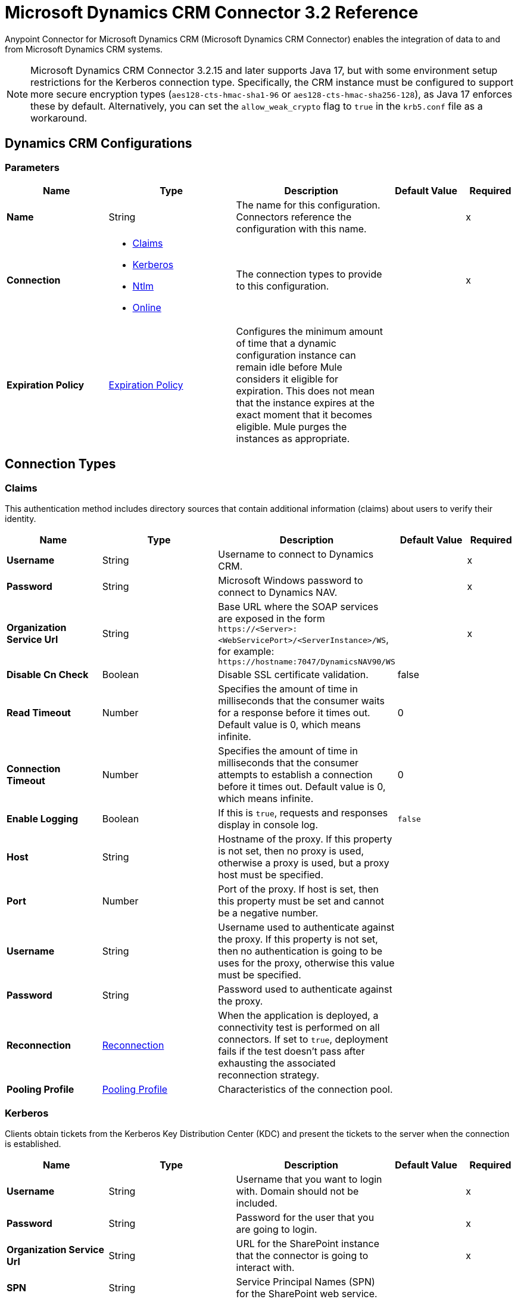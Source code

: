 = Microsoft Dynamics CRM Connector 3.2 Reference
:page-aliases: connectors::ms-dynamics/ms-dynamics-crm-connector-reference.adoc

Anypoint Connector for Microsoft Dynamics CRM (Microsoft Dynamics CRM Connector) enables the integration of data to and from Microsoft Dynamics CRM systems.

[NOTE]
Microsoft Dynamics CRM Connector 3.2.15 and later supports Java 17, but with some environment setup restrictions for the Kerberos connection type. Specifically, the CRM instance must be configured to support more secure encryption types (`aes128-cts-hmac-sha1-96` or `aes128-cts-hmac-sha256-128`), as Java 17 enforces these by default. Alternatively, you can set the `allow_weak_crypto` flag to `true` in the `krb5.conf` file as a workaround.

[[dynamics-crm-config]]
== Dynamics CRM Configurations


=== Parameters
[%header,cols="20s,25a,30a,15a,10a"]
|===
| Name | Type | Description | Default Value | Required
|Name | String | The name for this configuration. Connectors reference the configuration with this name. | | x
| Connection a| * <<dynamics-crm-config_claims, Claims>>
* <<dynamics-crm-config_kerberos, Kerberos>>
* <<dynamics-crm-config_ntlm, Ntlm>>
* <<dynamics-crm-config_online, Online>>
 | The connection types to provide to this configuration. | | x
| Expiration Policy a| <<ExpirationPolicy>> |  Configures the minimum amount of time that a dynamic configuration instance can remain idle before Mule considers it eligible for expiration. This does not mean that the instance expires at the exact moment that it becomes eligible. Mule purges the instances as appropriate. |  |
|===

== Connection Types

[[dynamics-crm-config_claims]]
=== Claims

This authentication method includes directory sources that contain additional information (claims) about users to verify their identity.

[%header,cols="20s,25a,30a,15a,10a"]
|===
| Name | Type | Description | Default Value | Required
| Username a| String |  Username to connect to Dynamics CRM. |  | x
| Password a| String |  Microsoft Windows password to connect to Dynamics NAV. |  | x
| Organization Service Url a| String |  Base URL where the SOAP services are exposed in the form `+https://<Server>:<WebServicePort>/<ServerInstance>/WS+`, for example: `+https://hostname:7047/DynamicsNAV90/WS+` |  | x
| Disable Cn Check a| Boolean |  Disable SSL certificate validation. |  false |
| Read Timeout a| Number |  Specifies the amount of time in milliseconds that the consumer waits for a response before it times out. Default value is 0, which means infinite. |  0 |
| Connection Timeout a| Number |  Specifies the amount of time in milliseconds that the consumer attempts to establish a connection before it times out. Default value is 0, which means infinite. |  0 |
| Enable Logging a| Boolean |  If this is `true`, requests and responses display in console log. |  `false` |
| Host a| String |  Hostname of the proxy. If this property is not set, then no proxy is used, otherwise a proxy is used, but a proxy host must be specified. |  |
| Port a| Number |  Port of the proxy. If host is set, then this property must be set and cannot be a negative number. |  |
| Username a| String |  Username used to authenticate against the proxy. If this property is not set, then no authentication is going to be uses for the proxy, otherwise this value must be specified. |  |
| Password a| String |  Password used to authenticate against the proxy. |  |
| Reconnection a| <<Reconnection>> |  When the application is deployed, a connectivity test is performed on all connectors. If set to `true`, deployment fails if the test doesn't pass after exhausting the associated reconnection strategy. |  |
| Pooling Profile a| <<PoolingProfile>> |  Characteristics of the connection pool. |  |
|===

[[dynamics-crm-config_kerberos]]
=== Kerberos

Clients obtain tickets from the Kerberos Key Distribution Center (KDC) and present the tickets to the server when the connection is established.

[%header,cols="20s,25a,30a,15a,10a"]
|===
| Name | Type | Description | Default Value | Required
| Username a| String |  Username that you want to login with. Domain should not be included. |  | x
| Password a| String |  Password for the user that you are going to login. |  | x
| Organization Service Url a| String |  URL for the SharePoint instance that the connector is going to interact with. |  | x
| SPN a| String |  Service Principal Names (SPN) for the SharePoint web service. |  |
| Realm a| String |  The case-sensitive default realm (domain name) that the user belongs to. |  |
| KDC a| String |  The Key Distribution Center (KDC), usually the domain controller name, to authenticate the user. |  |
| Login Properties File Path a| String |  Path to a customized login properties file. When not specified, default values which usually work for most cases are set up. |  |
| Kerberos Properties File Path a| String |  Path to a customized Kerberos properties file. |  |
| Disable SSL certificate validation a| Boolean |  When dealing with HTTPS certificates, if the certificate is not signed by a trusted partner, the server might respond with an exception.  To prevent this, you can disable the Common Name (CN) check.  *Note:* This is not recommended for production environments. |  `false` |
| Host a| String |  Hostname of the proxy. If this property is not set, then no proxy is used, otherwise a proxy is used, but a proxy host must be specified. |  |
| Port a| Number |  Port of the proxy. If a *Host* value is set, then this property must be set and cannot be a negative number. |  |
| Username a| String |  Username used to authenticate against the proxy. If this property is not set, then no authentication is used with the proxy, otherwise this value must be specified. |  |
| Password a| String |  Password used to authenticate against the proxy. |  |
| Read Timeout a| Number |  Specifies the amount of time in milliseconds that the consumer waits for a response before it times out. Default value is 0, which means infinite. |  0 |
| Connection Timeout a| Number |  Specifies the amount of time in milliseconds that the consumer attempts to establish a connection before it times out. Default value is 0, which means infinite. |  0 |
| Enable Logging a| Boolean |  If this is `true`, requests and responses display in the console log. |  `false` |
| Reconnection a| <<Reconnection>> |  When the application is deployed, a connectivity test is performed on all connectors. If set to `true`, deployment fails if the test doesn't pass after exhausting the associated reconnection strategy. |  |
| Pooling Profile a| <<PoolingProfile>> |  Characteristics of the connection pool |  |
|===

[[dynamics-crm-config_ntlm]]
=== NTLM

This authentication type is used on networks that include systems running on both Windows and stand-alone systems and uses an encrypted challenge-response protocol to authenticate the user.

[%header,cols="20s,25a,30a,15a,10a"]
|===
| Name | Type | Description | Default Value | Required
| Username a| String |  Username to connect to Dynamics CRM. |  | x
| Password a| String |  The Windows password to connect to Dynamics NAV. |  | x
| Organization Service Url a| String |  Base URL where the SOAP services are exposed in the form `+https://<Server>:<WebServicePort>/<ServerInstance>/WS+`. Example: `+https://hostname:7047/DynamicsNAV90/WS+` |  | x
| Disable Cn Check a| Boolean |  Disable SSL certificate validation. |  `false` |
| Gateway Router Service Address a| String |  Gateway router service address. |  |
| Read Timeout a| Number |  Specifies the amount of time in milliseconds that the consumer waits for a response before it times out. Default value is 0, which means infinite. |  0 |
| Connection Timeout a| Number |  Specifies the amount of time in milliseconds that the consumer attempts to establish a connection before it times out. Default value is 0, which means infinite. |  0 |
| Enable Logging a| Boolean |  If this is true, requests and responses display in the console log. |  false |
| Host a| String |  Hostname of the proxy. If this property is not set, then no proxy is used, otherwise a proxy is used, but a proxy host must be specified. |  |
| Port a| Number |  Port of the proxy. If a *Host* value is set, then this property must be set and cannot be a negative number. |  |
| Username a| String |  Username used to authenticate against the proxy. If this property is not set, then no authentication is going to use against the proxy, otherwise this value must be specified. |  |
| Password a| String |  Password used to authenticate against the proxy. |  |
| Reconnection a| <<Reconnection>> |  When the application is deployed, a connectivity test is performed on all connectors. If set to `true`, deployment fails if the test doesn't pass after exhausting the associated reconnection strategy. |  |
| Pooling Profile a| <<PoolingProfile>> |  Characteristics of the connection pool. |  |
|===

[[dynamics-crm-config_online]]
=== Online


[%header,cols="20s,25a,30a,15a,10a"]
|===
| Name | Type | Description | Default Value | Required
| Username a| String |  Username to connect to Dynamics CRM |  | x
| Password a| String |  Windows password to connect to Dynamics NAV |  | x
| Organization Service Url a| String |  Base URL where the SOAP services are exposed in the form `+https://<Server>:<WebServicePort>/<ServerInstance>/WS+`. Example: `+https://hostname:7047/DynamicsNAV90/WS+` |  | x
| Disable Cn Check a| Boolean |  Disable SSL certificate validation. |  `false` |
| Authentication Retries a| Number |  If the authentication process to Microsoft fails the first time, the connector attempts to re-authenticate this many times. |  | x
| Read Timeout a| Number |  Specifies the amount of time in milliseconds that the consumer waits for a response before it times out. Default value is 0, which means infinite. |  0 |
| Connection Timeout a| Number |  Specifies the amount of time in milliseconds that the consumer attempts to establish a connection before it times out. Default value is 0, which means infinite. |  0 |
| Enable Logging a| Boolean |  If this is `true`, requests and responses display in the console log. |  false |
| Host a| String |  Hostname of the proxy. If this property is not set, then no proxy is used, otherwise a proxy is used, but a proxy host must be specified. |  |
| Port a| Number |  Port of the proxy. If a *Host* value is set, this property must be set and cannot be a negative number. |  |
| Username a| String |  Username used to authenticate against the proxy. If this property is not set, then no authentication is going to use against the proxy, otherwise this value must be specified. |  |
| Password a| String |  Password used to authenticate against the proxy. |  |
| Sts Metadata Url a| String |  The security token service's metadata exchange URL. For Active Directory federation services (ADFS), this is usually `+https://mycompany-sts.com/adfs/services/trust/mex+`. |  |
| Sts Username Port Qname a| String |  The name of port that accepts username and password credentials as described in the STS's metadata exchange URL. This value has to be specified as a QName in the format `+{http://schemas.microsoft.com/ws/2008/06/identity/securitytokenservice}UserNameWSTrustBinding_IWSTrust13Async+`. |  |
| Reconnection a| <<Reconnection>> |  When the application is deployed, a connectivity test is performed on all connectors. If set to `true`, deployment fails if the test doesn't pass after exhausting the associated reconnection strategy. |  |
| Pooling Profile a| <<PoolingProfile>> |  Characteristics of the connection pool |  |
|===

== Sources

* <<deleted-object>>
* <<modified-object>>
* <<new-object>>

[NOTE]
Microsoft Dynamics CRM Connector sources (listeners) use Object Store to save watermarks. You might experience limitations that are specific to the Object Store implementation you are using (Object Store for CloudHub deployments or Object Store for on-premises deployments), so configure Object Store to suit your needs. +
For more information, see https://help.mulesoft.com/s/article/The-Different-Types-of-Object-Stores-Explained[The Different Types of Object Stores Explained].

[[deleted-object]]
=== Deleted Object

`<microsoft-dynamics-crm:deleted-object>`


==== Parameters
[%header,cols="20s,25a,30a,15a,10a"]
|===
| Name | Type | Description | Default Value | Required
| Configuration | String | The name of the configuration to use. | | x
| Since a| String |  Required date format is `'yyyy-MM-dd'T'HH:mm:ss'Z'` |  |
| Field Type a| String |  |  | x
| Primary Node Only a| Boolean |  Whether this source should only be executed on the primary node when running in a cluster. |  |
| Scheduling Strategy a| scheduling-strategy |  Configures the scheduler that triggers the polling |  | x
| Redelivery Policy a| <<RedeliveryPolicy>> |  Defines a policy for processing the redelivery of the same message |  |
| Reconnection Strategy a| * <<reconnect>>
* <<reconnect-forever>> |  A retry strategy in case of connectivity errors. |  |
|===

==== Output
[%autowidth.spread]
|===
|Type |Object
| Attributes Type a| Any
|===

=== For Configurations
* <<dynamics-crm-config>>



[[modified-object]]
=== Modified Object
`<microsoft-dynamics-crm:modified-object>`


==== Parameters
[%header,cols="20s,25a,30a,15a,10a"]
|===
| Name | Type | Description | Default Value | Required
| Configuration | String | The name of the configuration to use. | | x
| Since a| String |  Required date format is `'yyyy-MM-dd'T'HH:mm:ss'Z'` |  |
| Field Type a| String |  |  | x
| Primary Node Only a| Boolean |  Whether this source should only be executed on the primary node when running in a cluster. |  |
| Scheduling Strategy a| scheduling-strategy |  Configures the scheduler that triggers the polling |  | x
| Redelivery Policy a| <<RedeliveryPolicy>> |  Defines a policy for processing the redelivery of the same message |  |
| Reconnection Strategy a| * <<reconnect>>
* <<reconnect-forever>> |  A retry strategy in case of connectivity errors. |  |
|===

==== Output
[%autowidth.spread]
|===
|Type |Object
| Attributes Type a| Any
|===

=== For Configurations
* <<dynamics-crm-config>>



[[new-object]]
=== New Object
`<microsoft-dynamics-crm:new-object>`


==== Parameters
[%header,cols="20s,25a,30a,15a,10a"]
|===
| Name | Type | Description | Default Value | Required
| Configuration | String | The name of the configuration to use. | | x
| Since a| String |  Required date format is `'yyyy-MM-dd'T'HH:mm:ss'Z'` |  |
| Field Type a| String |  |  | x
| Primary Node Only a| Boolean |  Whether this source should only be executed on the primary node when running in a cluster. |  |
| Scheduling Strategy a| scheduling-strategy |  Configures the scheduler that triggers the polling. |  | x
| Redelivery Policy a| <<RedeliveryPolicy>> |  Defines a policy for processing the redelivery of the same message. |  |
| Reconnection Strategy a| * <<reconnect>>
* <<reconnect-forever>> |  A retry strategy in case of connectivity errors. |  |
|===

==== Output
[%autowidth.spread]
|===
|Type |Object
| Attributes Type a| Any
|===

=== For Configurations
* <<dynamics-crm-config>>


== Operations

Supported operations:

* <<associate>>
* <<create>>
* <<createMultiple>>
* <<delete>>
* <<deleteMultiple>>
* <<disassociate>>
* <<execute>>
* <<executeMultiple>>
* <<retrieve>>
* <<retrieveMultipleByQuery>>
* <<update>>
* <<updateMultiple>>




[[associate]]
=== Associate
`<microsoft-dynamics-crm:associate>`

Create links between records.

==== Parameters

[%header,cols="20s,25a,30a,15a,10a"]
|===
| Name | Type | Description | Default Value | Required
| Configuration | String | The name of the configuration to use. | | x
| Logical Name a| String |  The logical name of the entity. |  | x
| Id a| String |  The ID of the record to which the related records are associated. |  | x
| Relationship Entity Role Is Referenced a| Boolean |

* `false`: When the primary entity record is referencing the record to associate.
* `true`: When the primary entity record is referenced by the record to associate. |  false |
| Relationship Schema Name a| String |  The name of the relationship to create the link. |  | x
| Related Entities IDs a| Array of String |  A List<String> with the related entity records IDs to associate. |  | x
| Reconnection Strategy a| * <<reconnect>>
* <<reconnect-forever>> |  A retry strategy in case of connectivity errors. |  |
|===


=== For Configurations

* <<dynamics-crm-config>>

==== Throws

* MICROSOFT-DYNAMICS-CRM:CONNECTIVITY
* MICROSOFT-DYNAMICS-CRM:INCOMPLETE_WSDL
* MICROSOFT-DYNAMICS-CRM:INVALID_CERTIFICATE
* MICROSOFT-DYNAMICS-CRM:INVALID_CREDENTIALS
* MICROSOFT-DYNAMICS-CRM:INVALID_CRYPTOGRAPHIC_ALGORITHM
* MICROSOFT-DYNAMICS-CRM:INVALID_JDK_VERSION
* MICROSOFT-DYNAMICS-CRM:INVALID_SESSION
* MICROSOFT-DYNAMICS-CRM:INVALID_URL
* MICROSOFT-DYNAMICS-CRM:RETRY_EXHAUSTED
* MICROSOFT-DYNAMICS-CRM:TRANSACTION
* MICROSOFT-DYNAMICS-CRM:TRANSFORMATION
* MICROSOFT-DYNAMICS-CRM:UNKNOWN
* MICROSOFT-DYNAMICS-CRM:VALIDATION


[[create]]
=== Create
`<microsoft-dynamics-crm:create>`

Create a new record.

==== Parameters

[%header,cols="20s,25a,30a,15a,10a"]
|===
| Name | Type | Description | Default Value | Required
| Configuration | String | The name of the configuration to use. | | x
| Logical Name a| String |  The logical name of the entity. |  | x
| Attributes a| Object |  The attributes of the record as a `Map<String, Object>`. |  `#[payload]` |
| Target Variable a| String |  The name of a variable to store the operation's output. |  |
| Target Value a| String |  An expression to evaluate against the operation's output and store the expression outcome in the target variable |  `#[payload]` |
| Reconnection Strategy a| * <<reconnect>>
* <<reconnect-forever>> |  A retry strategy in case of connectivity errors. |  |
|===

==== Output
[%autowidth.spread]
|===
|Type |String
|===

=== For Configurations
* <<dynamics-crm-config>>

==== Throws

* MICROSOFT-DYNAMICS-CRM:CONNECTIVITY
* MICROSOFT-DYNAMICS-CRM:INCOMPLETE_WSDL
* MICROSOFT-DYNAMICS-CRM:INVALID_CERTIFICATE
* MICROSOFT-DYNAMICS-CRM:INVALID_CREDENTIALS
* MICROSOFT-DYNAMICS-CRM:INVALID_CRYPTOGRAPHIC_ALGORITHM
* MICROSOFT-DYNAMICS-CRM:INVALID_JDK_VERSION
* MICROSOFT-DYNAMICS-CRM:INVALID_SESSION
* MICROSOFT-DYNAMICS-CRM:INVALID_URL
* MICROSOFT-DYNAMICS-CRM:RETRY_EXHAUSTED
* MICROSOFT-DYNAMICS-CRM:TRANSACTION
* MICROSOFT-DYNAMICS-CRM:TRANSFORMATION
* MICROSOFT-DYNAMICS-CRM:UNKNOWN
* MICROSOFT-DYNAMICS-CRM:VALIDATION


[[createMultiple]]
=== Create Multiple
`<microsoft-dynamics-crm:create-multiple>`

Create multiple new records.

==== Parameters

[%header,cols="20s,25a,30a,15a,10a"]
|===
| Name | Type | Description | Default Value | Required
| Configuration | String | The name of the configuration to use. | | x
| Logical Name a| String |  The logical name of the entity. |  | x
| List Of Attributes a| Array of Object |  The list of attributes of the record as a `List<Map<String, Object>>`. |  `#[payload]` |
| Use Single Transaction a| Boolean |  If supported (CRM 2016 and above), use a single transaction to create all items, if anyone fails then rollback all. |  false |
| Target Variable a| String |  The name of a variable to store the operation's output. |  |
| Target Value a| String |  An expression to evaluate against the operation's output and store the expression outcome in the target variable |  `#[payload]` |
| Reconnection Strategy a| * <<reconnect>>
* <<reconnect-forever>> |  A retry strategy in case of connectivity errors. |  |
|===

==== Output
[%autowidth.spread]
|===
|Type |<<BulkOperationResult>>
|===

=== For Configurations
* <<dynamics-crm-config>>

==== Throws
* MICROSOFT-DYNAMICS-CRM:CONNECTIVITY
* MICROSOFT-DYNAMICS-CRM:INCOMPLETE_WSDL
* MICROSOFT-DYNAMICS-CRM:INVALID_CERTIFICATE
* MICROSOFT-DYNAMICS-CRM:INVALID_CREDENTIALS
* MICROSOFT-DYNAMICS-CRM:INVALID_CRYPTOGRAPHIC_ALGORITHM
* MICROSOFT-DYNAMICS-CRM:INVALID_JDK_VERSION
* MICROSOFT-DYNAMICS-CRM:INVALID_SESSION
* MICROSOFT-DYNAMICS-CRM:INVALID_URL
* MICROSOFT-DYNAMICS-CRM:RETRY_EXHAUSTED
* MICROSOFT-DYNAMICS-CRM:TRANSACTION
* MICROSOFT-DYNAMICS-CRM:TRANSFORMATION
* MICROSOFT-DYNAMICS-CRM:UNKNOWN
* MICROSOFT-DYNAMICS-CRM:VALIDATION


[[delete]]
=== Delete
`<microsoft-dynamics-crm:delete>`

Delete a record.

==== Parameters
[%header,cols="20s,25a,30a,15a,10a"]
|===
| Name | Type | Description | Default Value | Required
| Configuration | String | The name of the configuration to use. | | x
| Logical Name a| String |  The logical name of the entity. |  | x
| Id a| String |  The ID of the record to delete. |  | x
| Reconnection Strategy a| * <<reconnect>>
* <<reconnect-forever>> |  A retry strategy in case of connectivity errors. |  |
|===


=== For Configurations
* <<dynamics-crm-config>>

==== Throws
* MICROSOFT-DYNAMICS-CRM:CONNECTIVITY
* MICROSOFT-DYNAMICS-CRM:INCOMPLETE_WSDL
* MICROSOFT-DYNAMICS-CRM:INVALID_CERTIFICATE
* MICROSOFT-DYNAMICS-CRM:INVALID_CREDENTIALS
* MICROSOFT-DYNAMICS-CRM:INVALID_CRYPTOGRAPHIC_ALGORITHM
* MICROSOFT-DYNAMICS-CRM:INVALID_JDK_VERSION
* MICROSOFT-DYNAMICS-CRM:INVALID_SESSION
* MICROSOFT-DYNAMICS-CRM:INVALID_URL
* MICROSOFT-DYNAMICS-CRM:RETRY_EXHAUSTED
* MICROSOFT-DYNAMICS-CRM:TRANSACTION
* MICROSOFT-DYNAMICS-CRM:TRANSFORMATION
* MICROSOFT-DYNAMICS-CRM:UNKNOWN
* MICROSOFT-DYNAMICS-CRM:VALIDATION


[[deleteMultiple]]
=== Delete Multiple
`<microsoft-dynamics-crm:delete-multiple>`

Delete multiple records.

==== Parameters
[%header,cols="20s,25a,30a,15a,10a"]
|===
| Name | Type | Description | Default Value | Required
| Configuration | String | The name of the configuration to use. | | x
| Logical Name a| String |  The logical name of the entity. |  | x
| IDs a| Array of String |  The IDs of the records to delete. |  | x
| Use Single Transaction a| Boolean |  If supported (CRM 2016 and above) use a single transaction to delete all items, if anyone fails then rollback all. |  false |
| Target Variable a| String |  The name of a variable to store the operation's output. |  |
| Target Value a| String |  An expression to evaluate against the operation's output and store the expression outcome in the target variable |  `#[payload]` |
| Reconnection Strategy a| * <<reconnect>>
* <<reconnect-forever>> |  A retry strategy in case of connectivity errors. |  |
|===

==== Output
[%autowidth.spread]
|===
|Type |<<BulkOperationResult>>
|===

=== For Configurations
* <<dynamics-crm-config>>

==== Throws
* MICROSOFT-DYNAMICS-CRM:CONNECTIVITY
* MICROSOFT-DYNAMICS-CRM:INCOMPLETE_WSDL
* MICROSOFT-DYNAMICS-CRM:INVALID_CERTIFICATE
* MICROSOFT-DYNAMICS-CRM:INVALID_CREDENTIALS
* MICROSOFT-DYNAMICS-CRM:INVALID_CRYPTOGRAPHIC_ALGORITHM
* MICROSOFT-DYNAMICS-CRM:INVALID_JDK_VERSION
* MICROSOFT-DYNAMICS-CRM:INVALID_SESSION
* MICROSOFT-DYNAMICS-CRM:INVALID_URL
* MICROSOFT-DYNAMICS-CRM:RETRY_EXHAUSTED
* MICROSOFT-DYNAMICS-CRM:TRANSACTION
* MICROSOFT-DYNAMICS-CRM:TRANSFORMATION
* MICROSOFT-DYNAMICS-CRM:UNKNOWN
* MICROSOFT-DYNAMICS-CRM:VALIDATION


[[disassociate]]
=== Disassociate
`<microsoft-dynamics-crm:disassociate>`

Delete a link between records.

==== Parameters
[%header,cols="20s,25a,30a,15a,10a"]
|===
| Name | Type | Description | Default Value | Required
| Configuration | String | The name of the configuration to use. | | x
| Logical Name a| String |  The logical name of entity. |  | x
| Id a| String |  The ID of the record from which the related records are disassociated. |  | x
| Relationship Entity Role Is Referenced a| Boolean |  false: when the primary entity record is Referencing the record to associate; true: when the primary entity record is Referenced by the record to associate. |  false |
| Relationship Schema Name a| String |  The name of the relationship to delete the link. |  | x
| Related Entities IDs a| Array of String |  A List<String> with the related entity records IDs to disassociate. |  | x
| Reconnection Strategy a| * <<reconnect>>
* <<reconnect-forever>> |  A retry strategy in case of connectivity errors. |  |
|===


=== For Configurations
* <<dynamics-crm-config>>

==== Throws
* MICROSOFT-DYNAMICS-CRM:CONNECTIVITY
* MICROSOFT-DYNAMICS-CRM:INCOMPLETE_WSDL
* MICROSOFT-DYNAMICS-CRM:INVALID_CERTIFICATE
* MICROSOFT-DYNAMICS-CRM:INVALID_CREDENTIALS
* MICROSOFT-DYNAMICS-CRM:INVALID_CRYPTOGRAPHIC_ALGORITHM
* MICROSOFT-DYNAMICS-CRM:INVALID_JDK_VERSION
* MICROSOFT-DYNAMICS-CRM:INVALID_SESSION
* MICROSOFT-DYNAMICS-CRM:INVALID_URL
* MICROSOFT-DYNAMICS-CRM:RETRY_EXHAUSTED
* MICROSOFT-DYNAMICS-CRM:TRANSACTION
* MICROSOFT-DYNAMICS-CRM:TRANSFORMATION
* MICROSOFT-DYNAMICS-CRM:UNKNOWN
* MICROSOFT-DYNAMICS-CRM:VALIDATION


[[execute]]
=== Execute
`<microsoft-dynamics-crm:execute>`

Executes a message in the form of a request, and returns a response.

==== Parameters
[%header,cols="20s,25a,30a,15a,10a"]
|===
| Name | Type | Description | Default Value | Required
| Configuration | String | The name of the configuration to use. | | x
| Request Name a| String |  The logical name of request make. |  | x
| Request Parameters a| Any |  [DEPRECATED] This parameter will be removed from the configuration in the near future. Set the `#[payload]` correctly before calling the connector. |  `#[payload]` |
| Request Id a| String |  The ID of the request to make. |  |
| Target Variable a| String |  The name of a variable to store the operation's output. |  |
| Target Value a| String |  An expression to evaluate against the operation's output and store the expression outcome in the target variable |  `#[payload]` |
| Reconnection Strategy a| * <<reconnect>>
* <<reconnect-forever>> |  A retry strategy in case of connectivity errors. |  |
|===

==== Output
[%autowidth.spread]
|===
|Type |Any
|===

=== For Configurations
* <<dynamics-crm-config>>

==== Throws
* MICROSOFT-DYNAMICS-CRM:CONNECTIVITY
* MICROSOFT-DYNAMICS-CRM:INCOMPLETE_WSDL
* MICROSOFT-DYNAMICS-CRM:INVALID_CERTIFICATE
* MICROSOFT-DYNAMICS-CRM:INVALID_CREDENTIALS
* MICROSOFT-DYNAMICS-CRM:INVALID_CRYPTOGRAPHIC_ALGORITHM
* MICROSOFT-DYNAMICS-CRM:INVALID_JDK_VERSION
* MICROSOFT-DYNAMICS-CRM:INVALID_SESSION
* MICROSOFT-DYNAMICS-CRM:INVALID_URL
* MICROSOFT-DYNAMICS-CRM:RETRY_EXHAUSTED
* MICROSOFT-DYNAMICS-CRM:TRANSACTION
* MICROSOFT-DYNAMICS-CRM:TRANSFORMATION
* MICROSOFT-DYNAMICS-CRM:UNKNOWN
* MICROSOFT-DYNAMICS-CRM:VALIDATION


[[executeMultiple]]
=== Execute Multiple
`<microsoft-dynamics-crm:execute-multiple>`

Executes multiple messages in the form of a request, and returns their respective responses.

==== Parameters
[%header,cols="20s,25a,30a,15a,10a"]
|===
| Name | Type | Description | Default Value | Required
| Configuration | String | The name of the configuration to use. | | x
| Requests a| Array of Any |  This parameter is a list of the requests (`OrganizationRequest` or `Map`). Set the `#[payload]` correctly before calling the connector. |  `#[payload]` |
| Use Single Transaction a| Boolean |  If supported (CRM 2016 and above) use a single transaction to execute all requests, if anyone fails then rollback all. |  false |
| Target Variable a| String |  The name of a variable to store the operation's output. |  |
| Target Value a| String |  An expression to evaluate against the operation's output and store the expression outcome in the target variable |  `#[payload]` |
| Reconnection Strategy a| * <<reconnect>>
* <<reconnect-forever>> |  A retry strategy in case of connectivity errors. |  |
|===

==== Output
[%autowidth.spread]
|===
|Type |<<BulkOperationResult>>
|===

=== For Configurations
* <<dynamics-crm-config>>

==== Throws
* MICROSOFT-DYNAMICS-CRM:CONNECTIVITY
* MICROSOFT-DYNAMICS-CRM:INCOMPLETE_WSDL
* MICROSOFT-DYNAMICS-CRM:INVALID_CERTIFICATE
* MICROSOFT-DYNAMICS-CRM:INVALID_CREDENTIALS
* MICROSOFT-DYNAMICS-CRM:INVALID_CRYPTOGRAPHIC_ALGORITHM
* MICROSOFT-DYNAMICS-CRM:INVALID_JDK_VERSION
* MICROSOFT-DYNAMICS-CRM:INVALID_SESSION
* MICROSOFT-DYNAMICS-CRM:INVALID_URL
* MICROSOFT-DYNAMICS-CRM:RETRY_EXHAUSTED
* MICROSOFT-DYNAMICS-CRM:TRANSACTION
* MICROSOFT-DYNAMICS-CRM:TRANSFORMATION
* MICROSOFT-DYNAMICS-CRM:UNKNOWN
* MICROSOFT-DYNAMICS-CRM:VALIDATION


[[retrieve]]
=== Retrieve
`<microsoft-dynamics-crm:retrieve>`

Retrieve a record.

==== Parameters
[%header,cols="20s,25a,30a,15a,10a"]
|===
| Name | Type | Description | Default Value | Required
| Configuration | String | The name of the configuration to use. | | x
| Logical Name a| String |  The logical name of the entity. |  | x
| Id a| String |  The ID of the record to retrieve. |  | x
| Target Variable a| String |  The name of a variable to store the operation's output. |  |
| Target Value a| String |  An expression to evaluate against the operation's output and store the expression outcome in the target variable |  `#[payload]` |
| Reconnection Strategy a| * <<reconnect>>
* <<reconnect-forever>> |  A retry strategy in case of connectivity errors. |  |
|===

==== Output
[%autowidth.spread]
|===
|Type |Object
|===

=== For Configurations
* <<dynamics-crm-config>>

==== Throws
* MICROSOFT-DYNAMICS-CRM:CONNECTIVITY
* MICROSOFT-DYNAMICS-CRM:INCOMPLETE_WSDL
* MICROSOFT-DYNAMICS-CRM:INVALID_CERTIFICATE
* MICROSOFT-DYNAMICS-CRM:INVALID_CREDENTIALS
* MICROSOFT-DYNAMICS-CRM:INVALID_CRYPTOGRAPHIC_ALGORITHM
* MICROSOFT-DYNAMICS-CRM:INVALID_JDK_VERSION
* MICROSOFT-DYNAMICS-CRM:INVALID_SESSION
* MICROSOFT-DYNAMICS-CRM:INVALID_URL
* MICROSOFT-DYNAMICS-CRM:RETRY_EXHAUSTED
* MICROSOFT-DYNAMICS-CRM:TRANSACTION
* MICROSOFT-DYNAMICS-CRM:TRANSFORMATION
* MICROSOFT-DYNAMICS-CRM:UNKNOWN
* MICROSOFT-DYNAMICS-CRM:VALIDATION


[[retrieveMultipleByQuery]]
=== Retrieve Multiple By Query
`<microsoft-dynamics-crm:retrieve-multiple-by-query>`


Use a query to retrieve multiple records.  You can find the definition of the Microsoft XML query language in the schema definition in `+http://msdn.microsoft.com/en-us/library/gg328332.aspx+`.

You can find the aggregation examples here `+http://msdn.microsoft.com/en-us/library/gg328122.aspx+`.


==== Parameters
[%header,cols="20s,25a,30a,15a,10a"]
|===
| Name | Type | Description | Default Value | Required
| Configuration | String | The name of the configuration to use. | | x
| Query a| String |  For DataSense Query Language, the DSQL query. For native query language, the Fetch XML query. |  `#[payload]` |
| Items Per Page a| Number |  The number of items returned per page. |  50 |
| Single Page Number a| Number |  If greater than 0, returns only that specific page. |  -1 |
| Streaming Strategy a| * <<repeatable-in-memory-iterable>>
* <<repeatable-file-store-iterable>>
* non-repeatable-iterable |  Configure to use repeatable streams. |  |
| Target Variable a| String |  The name of a variable to store the operation's output. |  |
| Target Value a| String |  An expression to evaluate against the operation's output and store the expression outcome in the target variable |  `#[payload]` |
| Reconnection Strategy a| * <<reconnect>>
* <<reconnect-forever>> |  A retry strategy in case of connectivity errors. |  |
|===

==== Output
[%autowidth.spread]
|===
|Type |Array of Object
|===

=== For Configurations
* <<dynamics-crm-config>>

==== Throws
* MICROSOFT-DYNAMICS-CRM:CONNECTIVITY
* MICROSOFT-DYNAMICS-CRM:INCOMPLETE_WSDL
* MICROSOFT-DYNAMICS-CRM:INVALID_CERTIFICATE
* MICROSOFT-DYNAMICS-CRM:INVALID_CREDENTIALS
* MICROSOFT-DYNAMICS-CRM:INVALID_CRYPTOGRAPHIC_ALGORITHM
* MICROSOFT-DYNAMICS-CRM:INVALID_JDK_VERSION
* MICROSOFT-DYNAMICS-CRM:INVALID_SESSION
* MICROSOFT-DYNAMICS-CRM:INVALID_URL
* MICROSOFT-DYNAMICS-CRM:TRANSACTION
* MICROSOFT-DYNAMICS-CRM:TRANSFORMATION
* MICROSOFT-DYNAMICS-CRM:UNKNOWN
* MICROSOFT-DYNAMICS-CRM:VALIDATION


[[update]]
=== Update
`<microsoft-dynamics-crm:update>`

Update a record's attributes.

==== Parameters
[%header,cols="20s,25a,30a,15a,10a"]
|===
| Name | Type | Description | Default Value | Required
| Configuration | String | The name of the configuration to use. | | x
| Logical Name a| String |  The logical name of the entity. |  | x
| Id a| String |  The ID of the record to update. |  | x
| Attributes a| Object |  The attributes to update as a `Map<String, Object>`. |  `#[payload]` |
| Reconnection Strategy a| * <<reconnect>>
* <<reconnect-forever>> |  A retry strategy in case of connectivity errors. |  |
|===


=== For Configurations
* <<dynamics-crm-config>>

==== Throws
* MICROSOFT-DYNAMICS-CRM:CONNECTIVITY
* MICROSOFT-DYNAMICS-CRM:INCOMPLETE_WSDL
* MICROSOFT-DYNAMICS-CRM:INVALID_CERTIFICATE
* MICROSOFT-DYNAMICS-CRM:INVALID_CREDENTIALS
* MICROSOFT-DYNAMICS-CRM:INVALID_CRYPTOGRAPHIC_ALGORITHM
* MICROSOFT-DYNAMICS-CRM:INVALID_JDK_VERSION
* MICROSOFT-DYNAMICS-CRM:INVALID_SESSION
* MICROSOFT-DYNAMICS-CRM:INVALID_URL
* MICROSOFT-DYNAMICS-CRM:RETRY_EXHAUSTED
* MICROSOFT-DYNAMICS-CRM:TRANSACTION
* MICROSOFT-DYNAMICS-CRM:TRANSFORMATION
* MICROSOFT-DYNAMICS-CRM:UNKNOWN
* MICROSOFT-DYNAMICS-CRM:VALIDATION


[[updateMultiple]]
=== Update Multiple
`<microsoft-dynamics-crm:update-multiple>`

Update a record's attributes.

==== Parameters
[%header,cols="20s,25a,30a,15a,10a"]
|===
| Name | Type | Description | Default Value | Required
| Configuration | String | The name of the configuration to use. | | x
| Logical Name a| String |  The logical name of the entity. |  | x
| List Of Attributes a| Array of Object |  The list of attributes of the record as a `List<Map<String, Object>>`. |  `#[payload]` |
| Use Single Transaction a| Boolean |  If supported (CRM 2016 and above) use a single transaction to update all items, if anyone fails then rollback all. |  false |
| Target Variable a| String |  The name of a variable to store the operation's output. |  |
| Target Value a| String |  An expression to evaluate against the operation's output and store the expression outcome in the target variable |  `#[payload]` |
| Reconnection Strategy a| * <<reconnect>>
* <<reconnect-forever>> |  A retry strategy in case of connectivity errors. |  |
|===

==== Output
[%autowidth.spread]
|===
|Type |<<BulkOperationResult>>
|===

=== For Configurations
* <<dynamics-crm-config>>

==== Throws
* MICROSOFT-DYNAMICS-CRM:CONNECTIVITY
* MICROSOFT-DYNAMICS-CRM:INCOMPLETE_WSDL
* MICROSOFT-DYNAMICS-CRM:INVALID_CERTIFICATE
* MICROSOFT-DYNAMICS-CRM:INVALID_CREDENTIALS
* MICROSOFT-DYNAMICS-CRM:INVALID_CRYPTOGRAPHIC_ALGORITHM
* MICROSOFT-DYNAMICS-CRM:INVALID_JDK_VERSION
* MICROSOFT-DYNAMICS-CRM:INVALID_SESSION
* MICROSOFT-DYNAMICS-CRM:INVALID_URL
* MICROSOFT-DYNAMICS-CRM:RETRY_EXHAUSTED
* MICROSOFT-DYNAMICS-CRM:TRANSACTION
* MICROSOFT-DYNAMICS-CRM:TRANSFORMATION
* MICROSOFT-DYNAMICS-CRM:UNKNOWN
* MICROSOFT-DYNAMICS-CRM:VALIDATION





== Types
[[Reconnection]]
=== Reconnection

[%header,cols="20s,25a,30a,15a,10a"]
|===
| Field | Type | Description | Default Value | Required
| Fails Deployment a| Boolean | When the application is deployed, a connectivity test is performed on all connectors. If set to `true`, deployment fails if the test doesn't pass after exhausting the associated reconnection strategy. |  |
| Reconnection Strategy a| * <<reconnect>>
* <<reconnect-forever>> | The reconnection strategy to use. |  |
|===

[[reconnect]]
=== Reconnect

[%header,cols="20s,25a,30a,15a,10a"]
|===
| Field | Type | Description | Default Value | Required
| Frequency a| Number | How often to reconnect (in milliseconds). | |
| Count a| Number | The number of reconnection attempts to make. | |
| blocking |Boolean |If false, the reconnection strategy runs in a separate, non-blocking thread. |true |
|===

[[reconnect-forever]]
=== Reconnect Forever

[%header,cols="20s,25a,30a,15a,10a"]
|===
| Field | Type | Description | Default Value | Required
| Frequency a| Number | How often in milliseconds to reconnect. | |
| blocking |Boolean |If false, the reconnection strategy runs in a separate, non-blocking thread. |true |
|===

[[PoolingProfile]]
=== Pooling Profile

[%header,cols="20s,25a,30a,15a,10a"]
|===
| Field | Type | Description | Default Value | Required
| Max Active a| Number | Controls the maximum number of Mule components that can be borrowed from a session at one time. When set to a negative value, there is no limit to the number of components that may be active at one time. When maxActive is exceeded, the pool is said to be exhausted. |  |
| Max Idle a| Number | Controls the maximum number of Mule components that can sit idle in the pool at any time. When set to a negative value, there is no limit to the number of Mule components that may be idle at one time. |  |
| Max Wait a| Number | Specifies the number of milliseconds to wait for a pooled component to become available when the pool is exhausted and the exhaustedAction is set to WHEN_EXHAUSTED_WAIT. |  |
| Min Eviction Millis a| Number | Determines the minimum amount of time an object may sit idle in the pool before it is eligible for eviction. When non-positive, no objects will be evicted from the pool due to idle time alone. |  |
| Eviction Check Interval Millis a| Number | Specifies the number of milliseconds between runs of the object evictor. When non-positive, no object evictor is executed. |  |
| Exhausted Action a| Enumeration, one of:

** WHEN_EXHAUSTED_GROW
** WHEN_EXHAUSTED_WAIT
** WHEN_EXHAUSTED_FAIL | Specifies the behavior of the Mule component pool when the pool is exhausted. Possible values are:

* WHEN_EXHAUSTED_FAIL - Throws a NoSuchElementException.
* WHEN_EXHAUSTED_WAIT - Blocks by invoking `Object.wait(long)` until a new or idle object is available.
* WHEN_EXHAUSTED_GROW - Creates a new Mule instance and returns it, essentially making the *Max Active* value meaningless. If a positive *Max Wait* value is supplied, it blocks for at most that many milliseconds, after which a NoSuchElementException is thrown. If `maxThreadWait` is a negative value, it  blocks indefinitely. |  |
| Initialisation Policy a| Enumeration, one of:

** INITIALISE_NONE
** INITIALISE_ONE
** INITIALISE_ALL | Determines how components in a pool should be initialized. The possible values are:

* INITIALISE_NONE - Does not load any components into the pool on startup.
* INITIALISE_ONE - Loads one initial component into the pool on startup.
* INITIALISE_ALL - Loads all components in the pool on startup. |  |
| Disabled a| Boolean | Whether pooling should be disabled. |  |
|===

[[ExpirationPolicy]]
=== Expiration Policy

[%header,cols="20s,25a,30a,15a,10a"]
|===
| Field | Type | Description | Default Value | Required
| Max Idle Time a| Number | A scalar time value for the maximum amount of time a dynamic configuration instance should be allowed to be idle before it's considered eligible for expiration |  |
| Time Unit a| Enumeration, one of:

** NANOSECONDS
** MICROSECONDS
** MILLISECONDS
** SECONDS
** MINUTES
** HOURS
** DAYS | A time unit that qualifies the maxIdleTime attribute |  |
|===

[[RedeliveryPolicy]]
=== Redelivery Policy

[%header,cols="20s,25a,30a,15a,10a"]
|===
| Field | Type | Description | Default Value | Required
| Max Redelivery Count a| Number | The maximum number of times a message can be redelivered and processed unsuccessfully before triggering process-failed-message |  |
| Use Secure Hash a| Boolean | Whether to use a secure hash algorithm to identify a redelivered message. |  |
| Message Digest Algorithm a| String | The secure hashing algorithm to use. If not set, the default is SHA-256. |  |
| Id Expression a| String | Defines one or more expressions to use to determine when a message has been redelivered. This property may only be set if *Use Secure Hash* is `false`. |  |
| Object Store a| Object Store | The object store where the redelivery counter for each message is  stored. |  |
|===

[[BulkOperationResult]]
=== Bulk Operation Result

[%header,cols="20s,25a,30a,15a,10a"]
|===
| Field | Type | Description | Default Value | Required
| Id a| Any |  |  |
| Items a| Array of <<BulkItem>> |  |  |
| Successful a| Boolean |  |  |
|===

[[BulkItem]]
=== Bulk Item

[%header,cols="20s,25a,30a,15a,10a"]
|===
| Field | Type | Description | Default Value | Required
| Exception a| Any |  |  |
| Id a| Any |  |  |
| Message a| String |  |  |
| Payload a| Object |  |  |
| Status Code a| String |  |  |
| Successful a| Boolean |  |  |
|===

[[repeatable-in-memory-iterable]]
=== Repeatable In Memory Iterable

[%header,cols="20s,25a,30a,15a,10a"]
|===
| Field | Type | Description | Default Value | Required
| Initial Buffer Size a| Number | The amount of instances to initially keep in memory to consume the stream and provide random access to it. If the stream contains more data than can fit into this buffer, then the buffer expands according to the *Buffer Size Increment* attribute, with an upper limit of *Max Buffer Size*. Default value is 100 instances. |  |
| Buffer Size Increment a| Number | This is by how much the buffer size expands if it exceeds its initial size. Setting a value of zero or lower means that the buffer should not expand, meaning that a STREAM_MAXIMUM_SIZE_EXCEEDED error is raised when the buffer gets full. Default value is 100 instances. |  |
| Max Buffer Size a| Number | The maximum amount of memory to use. If more than that is used then a STREAM_MAXIMUM_SIZE_EXCEEDED error is raised. A value lower than or equal to zero means no limit. |  |
|===

[[repeatable-file-store-iterable]]
=== Repeatable File Store Iterable

[%header,cols="20s,25a,30a,15a,10a"]
|===
| Field | Type | Description | Default Value | Required
| In Memory Objects a| Number | The maximum amount of instances to keep in memory. If more than that is required, then it starts to buffer the content on disk. |  |
| Buffer Unit a| Enumeration, one of:

** BYTE
** KB
** MB
** GB | The unit in which maxInMemorySize is expressed. |  |
|===

== See Also

https://help.mulesoft.com[MuleSoft Help Center]
